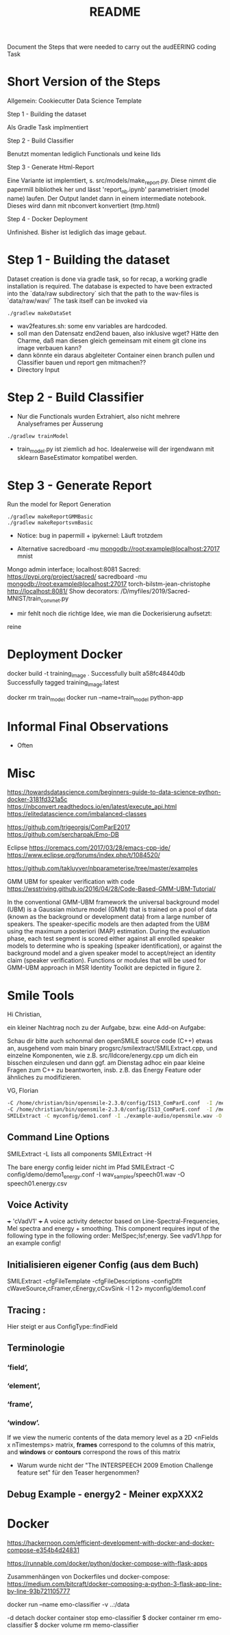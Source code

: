 #+TITLE: README 

Document the Steps that were needed to carry out the audEERING coding Task


* Short Version of the Steps

Allgemein: Cookiecutter Data Science Template

Step 1 - Building the dataset

Als Gradle Task implmentiert

Step 2 -  Build Classifier

Benutzt momentan lediglich Functionals und keine llds

Step 3 - Generate Html-Report

Eine Variante ist implemtiert, s. src/models/make_report.py. 
Diese nimmt die papermill bibliothek her und lässt 'report_nb.ipynb' parametrisiert (model name) laufen. Der
Output landet dann in einem intermediate notebook. Dieses wird dann mit nbconvert konvertiert (tmp.html)

Step 4 - Docker Deployment

Unfinished. Bisher ist lediglich das image gebaut. 

* Step 1 - Building the dataset

Dataset creation is done via gradle task, so for recap, a working gradle installation is
required. The database is expected to have been extracted into the `data/raw subdirectory` sich that
the path to the wav-files is `data/raw/wav/` 
The task itself can be invoked via

#+BEGIN_SRC shell
./gradlew makeDataSet 
#+END_SRC

- wav2features.sh: some env variables are hardcoded.
- soll man den Datensatz end2end bauen, also inklusive wget? Hätte den Charme, daß man diesen gleich
  gemeinsam mit einem git clone ins image verbauen kann?
- dann könnte ein daraus abgleiteter Container einen branch pullen und Classifier bauen und report
  gen mitmachen??
- Directory Input

* Step 2 - Build Classifier

- Nur die Functionals wurden Extrahiert, also nicht mehrere Analyseframes per Äusserung

#+BEGIN_SRC shell
./gradlew trainModel 
#+END_SRC

- train_model.py ist ziemlich ad hoc. Idealerweise will der irgendwann mit sklearn BaseEstimator kompatibel werden.

* Step 3 - Generate Report 

Run the model for Report Generation

#+BEGIN_SRC shell
./gradlew makeReportGMMBasic
./gradlew makeReportsvmBasic
#+END_SRC

- Notice: bug in papermill + ipykernel: Läuft trotzdem

- Alternative sacredboard -mu  mongodb://root:example@localhost:27017 mnist
Mongo admin interface; localhost:8081
Sacred: https://pypi.org/project/sacred/
 sacredboard -mu  mongodb://root:example@localhost:27017 torch-bilstm-jean-christophe
 http://localhost:8081/
Show decorators:
 /D/myfiles/2019/Sacred-MNIST/train_convnet.py

- mir fehlt noch die richtige Idee, wie man die Dockerisierung aufsetzt:
reine 


* Deployment Docker

# As a deliverable, please provide access to a Git repository that contains all code and documentation
# to perform the steps above, and provide the report as an assets or webpage. 
# Ideally, everything can be run in a clean sandbox environment
# such as a stock Ubuntu VM or Docker container. It’s perfectly acceptable to
# keep this private, as long as you share it with us.


docker build -t training_image .
Successfully built a58fc48440db
Successfully tagged training_image:latest


docker rm train_model
docker run --name=train_model python-app 




* Informal Final Observations

- Often 




* Misc

https://towardsdatascience.com/beginners-guide-to-data-science-python-docker-3181fd321a5c
https://nbconvert.readthedocs.io/en/latest/execute_api.html
https://elitedatascience.com/imbalanced-classes

https://github.com/trigeorgis/ComParE2017
https://github.com/sercharpak/Emo-DB

Eclipse
https://oremacs.com/2017/03/28/emacs-cpp-ide/
https://www.eclipse.org/forums/index.php/t/1084520/

https://github.com/takluyver/nbparameterise/tree/master/examples

GMM UBM for speaker verification with code
https://wsstriving.github.io/2016/04/28/Code-Based-GMM-UBM-Tutorial/

In the conventional GMM-UBM framework the universal background model (UBM) is a Gaussian mixture
model (GMM) that is trained on a pool of data (known as the background or development data) from a
large number of speakers. The speaker-specific models are then adapted from the UBM using the
maximum a posteriori (MAP) estimation. During the evaluation phase, each test segment is scored
either against all enrolled speaker models to determine who is speaking (speaker identification), or
against the background model and a given speaker model to accept/reject an identity claim (speaker
verification). Functions or modules that will be used for GMM-UBM approach in MSR Identity Toolkit
are depicted in figure 2. 


* Smile Tools 


Hi Christian,

ein kleiner Nachtrag noch zu der Aufgabe, bzw. eine Add-on Aufgabe:

Schau dir bitte auch schonmal den openSMILE source code (C++) etwas an, ausgehend vom main binary
progsrc/smilextract/SMILExtract.cpp, und einzelne Komponenten, wie z.B. src/lldcore/energy.cpp um
dich ein bisschen einzulesen und dann ggf. am Dienstag adhoc ein paar kleine Fragen zum C++ zu
beantworten, insb. z.B. das Energy Feature oder ähnliches zu modifizieren.

VG,
Florian

#+BEGIN_SRC sh
-C /home/christian/bin/opensmile-2.3.0/config/IS13_ComParE.conf  -I /media/win-d/myfiles/2019/emodb-classifier/data/raw/wav/03a01Fa.wav -csvoutput /tmp/results.csv  -appendcsv 1
-C /home/christian/bin/opensmile-2.3.0/config/IS13_ComParE.conf  -I /media/win-d/myfiles/2019/emodb-classifier/data/raw/wav/03a01Fa.wav -csvoutput /tmp/results.csv  -appendcsv 1
SMILExtract -C myconfig/demo1.conf -I ./example-audio/opensmile.wav -O myenergy.csv
#+END_SRC

** Command Line Options

SMILExtract -L lists all components
SMILExtract -H

The bare energy config leider nicht im Pfad
SMILExtract -C config/demo/demo1_energy.conf -I wav_samples/speech01.wav -O speech01.energy.csv

** Voice Activity

 +++ 'cVadV1' +++
   A voice activity detector based on Line-Spectral-Frequencies, Mel spectra and energy + smoothing. This component requires input of the following type in the following order: MelSpec;lsf;energy. See vadV1.hpp for an example config!

** Initialisieren eigener Config (aus dem Buch)

SMILExtract -cfgFileTemplate -cfgFileDescriptions  -configDflt cWaveSource,cFramer,cEnergy,cCsvSink -l 1 2> myconfig/demo1.conf




** Tracing : 

Hier steigt er aus
ConfigType::findField


** Terminologie


*** ‘field’, 

*** ‘element’, 

*** ‘frame’, 

*** ‘window’.

If we view the numeric contents of the data memory level as a 2D <nFields x nTimestemps>
matrix, **frames** correspond to the columns of this matrix, and **windows** or **contours** correspond
the rows of this matrix

- Warum wurde nicht der "The INTERSPEECH 2009 Emotion Challenge feature set" für den Teaser
  hergenommen?
 
** Debug Example - energy2 - Meiner expXXX2

* Docker


https://hackernoon.com/efficient-development-with-docker-and-docker-compose-e354b4d24831

https://runnable.com/docker/python/docker-compose-with-flask-apps


Zusammenhängen von Dockerfiles und docker-compose: 
https://medium.com/bitcraft/docker-composing-a-python-3-flask-app-line-by-line-93b721105777


docker run --name emo-classifier -v ..:/data 

-d detach
docker container stop emo-classifier
$ docker container rm emo-classifier
$ docker volume rm memo-classifier

#  nginx:latest
